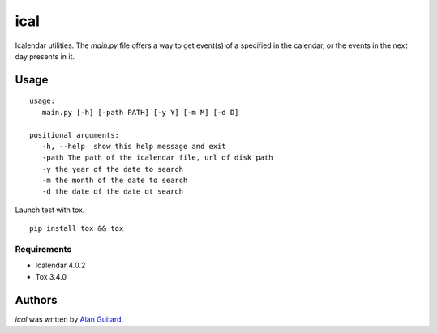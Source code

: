 ical
====

.. image:: https://travis-ci.org/AlEmerich/ical.png
   :target: https://travis-ci.org/AlEmerich/ical
   :alt: Latest Travis CI build status

Icalendar utilities. The `main.py` file offers a way to get event(s) of
a specified in the calendar, or the events in the next day presents in it.

Usage
-----

::

   usage: 
      main.py [-h] [-path PATH] [-y Y] [-m M] [-d D]

   positional arguments:
      -h, --help  show this help message and exit
      -path The path of the icalendar file, url of disk path
      -y the year of the date to search
      -m the month of the date to search
      -d the date of the date ot search

Launch test with tox.

::

    pip install tox && tox

Requirements
^^^^^^^^^^^^

- Icalendar 4.0.2
- Tox 3.4.0

Authors
-------

`ical` was written by `Alan Guitard  <alan.guitard.pro@gmail.com>`_.
